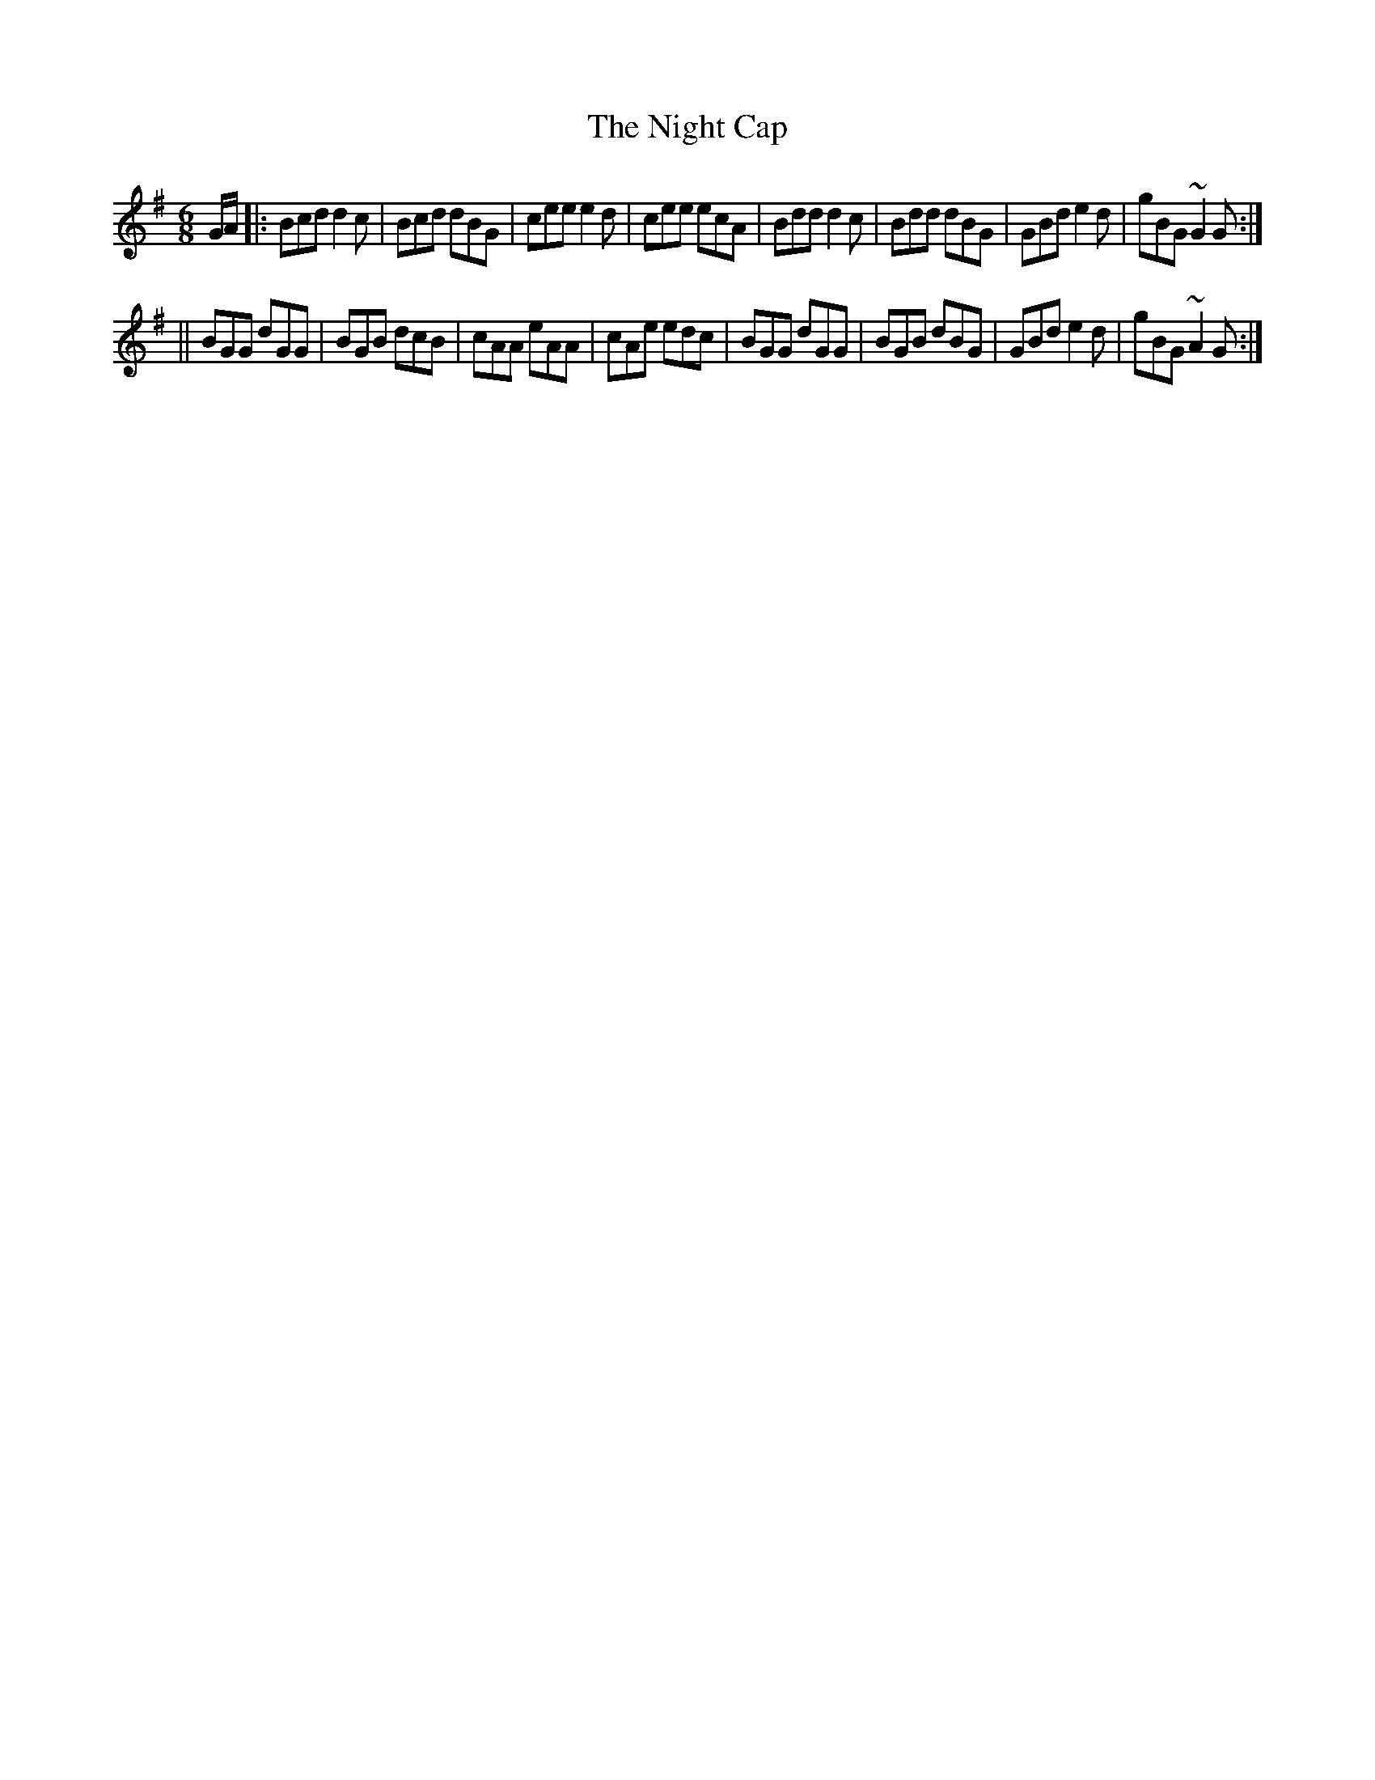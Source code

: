 X:723
T:Night Cap, The
M:6/8
L:1/8
R:jig
B:O'Neill's 723
N:"collected by F. O'Neill"
K:G
G/2A/2|:Bcd d2 c|Bcd dBG|cee e2 d|cee ecA|\
Bdd d2 c|Bdd dBG|GBde2 d|gBG ~G2 G:|
||BGG dGG|BGB dcB|cAA eAA|cAe edc|\
BGG dGG|BGB dBG|GBd e2 d|gBG ~A2 G:|
